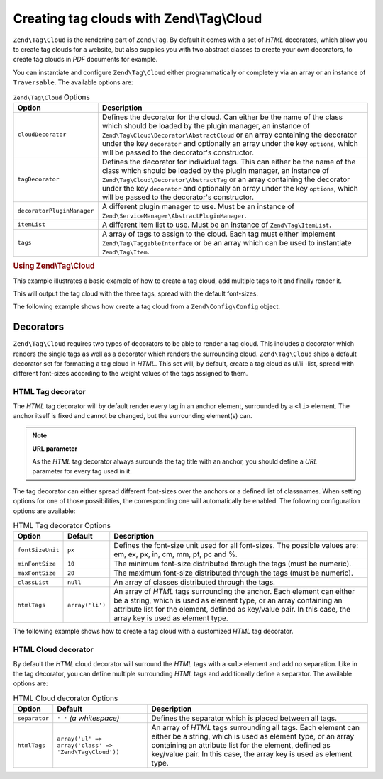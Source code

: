 .. _zend.tag.cloud:

Creating tag clouds with Zend\\Tag\\Cloud
=========================================

``Zend\Tag\Cloud`` is the rendering part of ``Zend\Tag``. By default it comes with a set of *HTML* decorators,
which allow you to create tag clouds for a website, but also supplies you with two abstract classes to create your
own decorators, to create tag clouds in *PDF* documents for example.

You can instantiate and configure ``Zend\Tag\Cloud`` either programmatically or completely via an array or an
instance of ``Traversable``. The available options are:

.. _zend.tag.cloud.options.table:

.. table:: ``Zend\Tag\Cloud`` Options

   +--------------------------+------------------------------------------------------------------------------------------------+
   |Option                    |Description                                                                                     |
   +==========================+================================================================================================+
   |``cloudDecorator``        |Defines the decorator for the cloud. Can either be the name of the class which should be loaded |
   |                          |by the plugin manager, an instance of ``Zend\Tag\Cloud\Decorator\AbstractCloud`` or an array    |
   |                          |containing the decorator under the key ``decorator`` and optionally an array under the key      |
   |                          |``options``, which will be passed to the decorator's constructor.                               |
   +--------------------------+------------------------------------------------------------------------------------------------+
   |``tagDecorator``          |Defines the decorator for individual tags. This can either be the name of the class which       |
   |                          |should be loaded by the plugin manager, an instance of ``Zend\Tag\Cloud\Decorator\AbstractTag`` |
   |                          |or an array containing the decorator under the key ``decorator`` and optionally an array under  |
   |                          |the key ``options``, which will be passed to the decorator's constructor.                       |
   +--------------------------+------------------------------------------------------------------------------------------------+
   |``decoratorPluginManager``|A different plugin manager to use.                                                              |
   |                          |Must be an instance of ``Zend\ServiceManager\AbstractPluginManager``.                           |
   +--------------------------+------------------------------------------------------------------------------------------------+
   |``itemList``              |A different item list to use. Must be an instance of ``Zend\Tag\ItemList``.                     |
   +--------------------------+------------------------------------------------------------------------------------------------+
   |``tags``                  |A array of tags to assign to the cloud. Each tag must either implement                          |
   |                          |``Zend\Tag\TaggableInterface`` or be an array which can be used to instantiate                  |
   |                          |``Zend\Tag\Item``.                                                                              |
   +--------------------------+------------------------------------------------------------------------------------------------+


.. _zend.tag.cloud.example.using:

.. rubric:: Using Zend\\Tag\\Cloud

This example illustrates a basic example of how to create a tag cloud, add multiple tags to it and finally render
it.

.. code-block:: php
   :linenos:

   // Create the cloud and assign static tags to it
   $cloud = new Zend\Tag\Cloud(array(
       'tags' => array(
           array(
               'title'  => 'Code',
               'weight' => 50,
               'params' => array('url' => '/tag/code'),
           ),
           array(
               'title'  => 'Zend Framework',
               'weight' => 1,
               'params' => array('url' => '/tag/zend-framework'),
           ),
           array(
               'title' => 'PHP',
               'weight' => 5,
               'params' => array('url' => '/tag/php'),
           ),
       ),
   ));

   // Render the cloud
   echo $cloud;

This will output the tag cloud with the three tags, spread with the default font-sizes.

The following example shows how create a tag cloud from a ``Zend\Config\Config`` object.

.. code-block:: ini
    :linenos:

    # An example tags.ini file
    tags.1.title = "Code"
    tags.1.weight = 50
    tags.1.params.url = "/tag/code"
    tags.2.title = "Zend Framework"
    tags.2.weight = 1
    tags.2.params.url = "/tag/zend-framework"
    tags.3.title = "PHP"
    tags.3.weight = 2
    tags.3.params.url = "/tag/php"

.. code-block:: php
    :linenos:

    // Create the cloud from a Zend\Config\Config object
    $config = Zend\Config\Factory::fromFile('tags.ini');
    $cloud = new Zend\Tag\Cloud($config);

    // Render the cloud
    echo $cloud;

.. _zend.tag.cloud.decorators:

Decorators
----------

``Zend\Tag\Cloud`` requires two types of decorators to be able to render a tag cloud. This includes a decorator
which renders the single tags as well as a decorator which renders the surrounding cloud. ``Zend\Tag\Cloud`` ships
a default decorator set for formatting a tag cloud in *HTML*. This set will, by default, create a tag cloud as
ul/li -list, spread with different font-sizes according to the weight values of the tags assigned to them.

.. _zend.tag.cloud.decorators.htmltag:

HTML Tag decorator
^^^^^^^^^^^^^^^^^^

The *HTML* tag decorator will by default render every tag in an anchor element, surrounded by a ``<li>`` element.
The anchor itself is fixed and cannot be changed, but the surrounding element(s) can.

.. note::

   **URL parameter**

   As the *HTML* tag decorator always surounds the tag title with an anchor, you should define a *URL* parameter
   for every tag used in it.

The tag decorator can either spread different font-sizes over the anchors or a defined list of classnames. When
setting options for one of those possibilities, the corresponding one will automatically be enabled. The following
configuration options are available:

.. _zend.tag.cloud.decorators.htmltag.options.table:

.. table:: HTML Tag decorator Options

   +----------------+---------------+----------------------------------------------------------------------+
   |Option          |Default        |Description                                                           |
   +================+===============+======================================================================+
   |``fontSizeUnit``|``px``         |Defines the font-size unit used for all font-sizes. The possible      |
   |                |               |values are: em, ex, px, in, cm, mm, pt, pc and %.                     |
   +----------------+---------------+----------------------------------------------------------------------+
   |``minFontSize`` |``10``         |The minimum font-size distributed through the tags (must be numeric). |
   +----------------+---------------+----------------------------------------------------------------------+
   |``maxFontSize`` |``20``         |The maximum font-size distributed through the tags (must be numeric). |
   +----------------+---------------+----------------------------------------------------------------------+
   |``classList``   |``null``       |An array of classes distributed through the tags.                     |
   +----------------+---------------+----------------------------------------------------------------------+
   |``htmlTags``    |``array('li')``|An array of *HTML* tags surrounding the anchor. Each element can      |
   |                |               |either be a string, which is used as element type, or an array        |
   |                |               |containing an attribute list for the element, defined as key/value    |
   |                |               |pair. In this case, the array key is used as element type.            |
   +----------------+---------------+----------------------------------------------------------------------+


The following example shows how to create a tag cloud with a customized *HTML* tag decorator.

.. code-block:: php
    :linenos:

    $cloud = new Zend\Tag\Cloud(array(
        'tagDecorator' => array(
            'decorator' => 'htmltag',
            'options'   => array(
                'minFontSize' => '20',
                'maxFontSize' => '50',
                'htmlTags'    => array(
                    'li' => array('class' => 'my_custom_class'),
                ),
            ),
        ),
        'tags' => array(
           array(
               'title'  => 'Code',
               'weight' => 50,
               'params' => array('url' => '/tag/code'),
           ),
           array(
               'title'  => 'Zend Framework',
               'weight' => 1,
               'params' => array('url' => '/tag/zend-framework'),
           ),
           array(
               'title'  => 'PHP',
               'weight' => 5,
               'params' => array('url' => '/tag/php')
           ),
       ),
    ));

    // Render the cloud
    echo $cloud;

.. _zend.tag.cloud.decorators.htmlcloud:

HTML Cloud decorator
^^^^^^^^^^^^^^^^^^^^

By default the *HTML* cloud decorator will surround the *HTML* tags with a ``<ul>`` element and add no separation.
Like in the tag decorator, you can define multiple surrounding *HTML* tags and additionally define a separator.
The available options are:

.. _zend.tag.cloud.decorators.htmlcloud.options.table:

.. table:: HTML Cloud decorator Options

   +--------------+-----------------------------------------------------+---------------------------------------------------------------------+
   |Option        |Default                                              |Description                                                          |
   +==============+=====================================================+=====================================================================+
   |``separator`` |``' '`` *(a whitespace)*                             |Defines the separator which is placed between all tags.              |
   +--------------+-----------------------------------------------------+---------------------------------------------------------------------+
   |``htmlTags``  |``array('ul' => array('class' => 'Zend\Tag\Cloud'))``|An array of *HTML* tags surrounding all tags. Each element can either|
   |              |                                                     |be a string, which is used as element type, or an array containing an|
   |              |                                                     |attribute list for the element, defined as key/value pair. In this   |
   |              |                                                     |case, the array key is used as element type.                         |
   +--------------+-----------------------------------------------------+---------------------------------------------------------------------+
